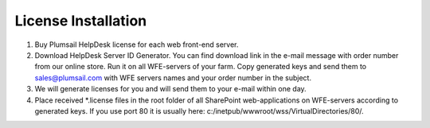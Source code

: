 License Installation
####################

#. Buy Plumsail HelpDesk license for each web front-end server.
#. Download HelpDesk Server ID Generator. You can find download link in the e-mail message with order number from our online store. Run it on all WFE-servers of your farm. Copy generated keys and send them to sales@plumsail.com with WFE servers names and your order number in the subject.
#. We will generate licenses for you and will send them to your e-mail within one day.
#. Place received *.license files in the root folder of all SharePoint web-applications on WFE-servers according to generated keys. If you use port 80 it is usually here: c:/inetpub/wwwroot/wss/VirtualDirectories/80/.
